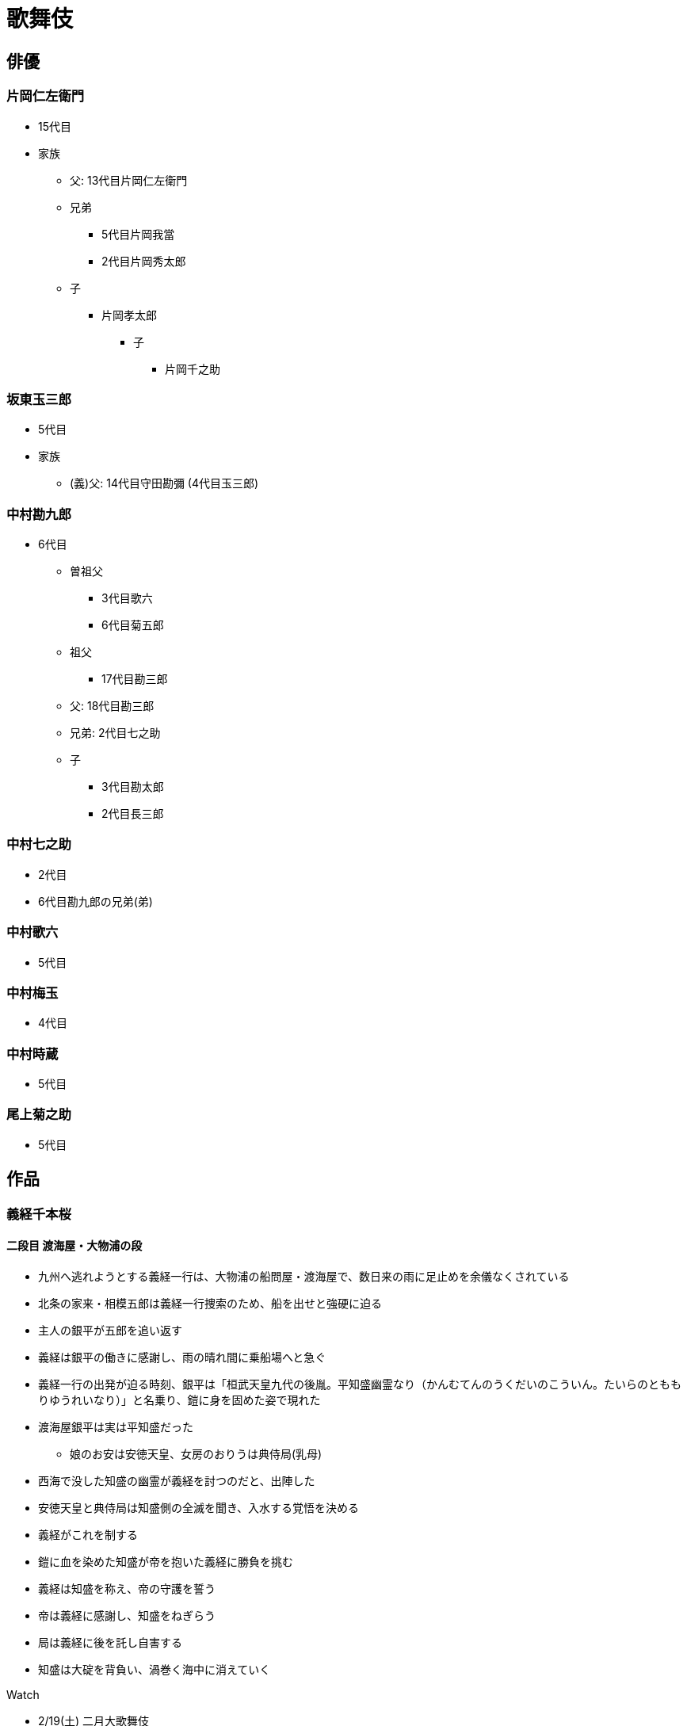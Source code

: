 [#chapter-art-kabuki]
= 歌舞伎

== 俳優

=== 片岡仁左衛門

* 15代目
* 家族
** 父: 13代目片岡仁左衛門
** 兄弟
*** 5代目片岡我當
*** 2代目片岡秀太郎
** 子
*** 片岡孝太郎
**** 子
***** 片岡千之助

=== 坂東玉三郎

* 5代目
* 家族
** (義)父: 14代目守田勘彌 (4代目玉三郎)

=== 中村勘九郎

* 6代目
** 曽祖父
*** 3代目歌六
*** 6代目菊五郎
** 祖父
*** 17代目勘三郎
** 父: 18代目勘三郎
** 兄弟: 2代目七之助
** 子
*** 3代目勘太郎
*** 2代目長三郎

=== 中村七之助

* 2代目
* 6代目勘九郎の兄弟(弟)

=== 中村歌六

* 5代目

=== 中村梅玉

* 4代目

=== 中村時蔵

* 5代目

=== 尾上菊之助

* 5代目

== 作品

=== 義経千本桜

==== 二段目 渡海屋・大物浦の段

* 九州へ逃れようとする義経一行は、大物浦の船問屋・渡海屋で、数日来の雨に足止めを余儀なくされている
* 北条の家来・相模五郎は義経一行捜索のため、船を出せと強硬に迫る
* 主人の銀平が五郎を追い返す
* 義経は銀平の働きに感謝し、雨の晴れ間に乗船場へと急ぐ
* 義経一行の出発が迫る時刻、銀平は「桓武天皇九代の後胤。平知盛幽霊なり（かんむてんのうくだいのこういん。たいらのとももりゆうれいなり）」と名乗り、鎧に身を固めた姿で現れた
* 渡海屋銀平は実は平知盛だった
** 娘のお安は安徳天皇、女房のおりうは典侍局(乳母)
* 西海で没した知盛の幽霊が義経を討つのだと、出陣した
* 安徳天皇と典侍局は知盛側の全滅を聞き、入水する覚悟を決める
* 義経がこれを制する
* 鎧に血を染めた知盛が帝を抱いた義経に勝負を挑む
* 義経は知盛を称え、帝の守護を誓う
* 帝は義経に感謝し、知盛をねぎらう
* 局は義経に後を託し自害する
* 知盛は大碇を背負い、渦巻く海中に消えていく

Watch

* 2/19(土) 二月大歌舞伎
** 知盛: 片岡仁左衛門
*** 典侍局: 片岡孝太郎
*** 帝: 小川大晴
*** 相模五郎: 中村又五郎
*** 入江丹蔵: 中村隼人
** 義経: 中村時蔵
*** 弁慶: 市川左團次

=== 春調娘七草

* 曽我の五郎・十郎の兄弟に静御前をからめたものが「娘七種」である
* まず静の踊りがあり、扇を軍配に見立てて行司になり、十郎と五郎の丹前振りから相撲を取る様を見せる
* そこで兄弟が敵の工藤を討つ意気を見せるのを静が止める
* その後手踊りがあり、静が俎板を出し七草をすり粉木で叩くのに、十郎・五郎も大小鼓を打ち合わせ、この三人の呼吸の合った打ち方が見どころとなっている
* 最後に二人がまた勇み立つのを静が押さえ、三人三様の見得で幕となる

Watch

* 2/19(土) 二月大歌舞伎
** 曾我十郎: 中村梅枝
** 静御前: 片岡千之助
** 曾我五郎: 中村萬太郎

=== 紅葉狩

image::https://www.the-noh.com/jp/plays/data/img/knd_mjg.jpg[]

平安時代の武将・平維盛が信州戸隠山の鬼女を対峙したという伝説に基づく能『紅葉狩』を下敷きにした作品。新歌舞伎十八番の一つ。

従者を連れて戸隠山へ紅葉狩に来た平維盛は、更科姫の一行に呼び止められ、酒を勧められる。
維盛と従者は酔って眠り込み、姫たちは姿を消す。
更科姫に化けていた鬼女が、正体を顕して維盛に襲いかかる。
維盛は所持する名刀小烏丸で応戦し、刀の威徳によって、ついに鬼女は退散する。

みどころ

* 正面奥に松を描く能舞台に替えて、松の大木が中央に置かれ、鮮やかに色づく紅葉の山並み
* 更科姫の優美な舞。二枚の奥義を使って舞う「二枚扇」

資料

* https://www.the-noh.com/download/download.cgi?name=014.pdf[(能) 演目STORY PAPER：紅葉狩]

Watch

image::https://www.ntj.jac.go.jp/assets/images/kabuki/flyer/2022/july2022kabuki_flyer_f2.jpg[]

* 7/17(日) 令和4年7月歌舞伎鑑賞教室
** 余吾将軍平維茂尾上: 尾上松緑
** 更科姫実ハ戸隠山の鬼女中村: 中村梅枝
** 侍女野菊: 中村玉太郎
** 従者左源太: 尾上左近
** 従者右源太（交互出演）:坂東亀蔵, 中村萬太郎
** 山神（交互出演）: 坂東亀蔵, 中村萬太郎
** 局田毎: 市川高麗蔵
